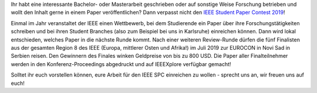 .. title: Macht mit beim IEEE Student Paper Contest!
.. slug: macht-mit-beim-ieee-student-paper-contest
.. date: 2018-10-29 13:55:40 UTC+01:00
.. tags: 
.. category: 
.. link: 
.. description: 
.. type: text
.. author: Felix 

Ihr habt eine interessante Bachelor- oder Masterarbeit geschrieben oder auf sonstige Weise Forschung betrieben und wollt den Inhalt gerne in einem Paper veröffentlichen? Dann verpasst nicht den `IEEE Student Paper Contest 2019 <https://ieeer8.org/student-activities/spc2019/>`_!

Einmal im Jahr veranstaltet der IEEE einen Wettbewerb, bei dem Studierende ein Paper über ihre Forschungstätigkeiten schreiben und bei ihren Student Branches (also zum Beispiel bei uns in Karlsruhe) einreichen können. Dann wird lokal entschieden, welches Paper in die nächste Runde kommt. Nach einer weiteren Review-Runde dürfen die fünf Finalisten aus der gesamten Region 8 des IEEE (Europa, mittlerer Osten und Afrika!) im Juli 2019 zur EUROCON in Novi Sad in Serbien reisen. Den Gewinnern des Finales winken Geldpreise von bis zu 800 USD. Die Paper aller Finalteilnehmer werden in den Konferenz-Proceedings abgedruckt und auf IEEEXplore verfügbar gemacht!

Solltet ihr euch vorstellen können, eure Arbeit für den IEEE SPC einreichen zu wollen - sprecht uns an, wir freuen uns auf euch!
